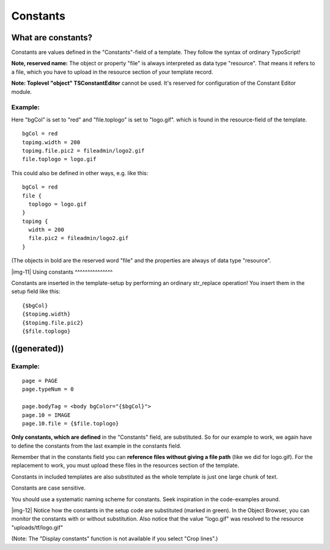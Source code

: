 ﻿.. include:: Images.txt

.. ==================================================
.. FOR YOUR INFORMATION
.. --------------------------------------------------
.. -*- coding: utf-8 -*- with BOM.

.. ==================================================
.. DEFINE SOME TEXTROLES
.. --------------------------------------------------
.. role::   underline
.. role::   typoscript(code)
.. role::   ts(typoscript)
   :class:  typoscript
.. role::   php(code)


Constants
^^^^^^^^^


What are constants?
"""""""""""""""""""

Constants are values defined in the "Constants"-field of a template.
They follow the syntax of ordinary TypoScript!

**Note, reserved name:** The object or property "file" is always
interpreted as data type "resource". That means it refers to a file,
which you have to upload in the resource section of your template
record.

**Note: Toplevel "object" TSConstantEditor** cannot be used. It's
reserved for configuration of the Constant Editor module.


Example:
~~~~~~~~

Here "bgCol" is set to "red" and "file.toplogo" is set to "logo.gif".
which is found in the resource-field of the template.

::

   bgCol = red
   topimg.width = 200
   topimg.file.pic2 = fileadmin/logo2.gif
   file.toplogo = logo.gif

This could also be defined in other ways, e.g. like this:

::

   bgCol = red
   file {
     toplogo = logo.gif
   }
   topimg {
     width = 200
     file.pic2 = fileadmin/logo2.gif
   }

(The objects in bold are the reserved word "file" and the properties
are always of data type "resource".

|img-11| 
Using constants
^^^^^^^^^^^^^^^

Constants are inserted in the template-setup by performing an ordinary
str\_replace operation! You insert them in the setup field like this:

::

   {$bgCol}
   {$topimg.width}
   {$topimg.file.pic2}
   {$file.toplogo}


((generated))
"""""""""""""

Example:
~~~~~~~~

::

   page = PAGE
   page.typeNum = 0
   
   page.bodyTag = <body bgColor="{$bgCol}">
   page.10 = IMAGE
   page.10.file = {$file.toplogo}

**Only constants, which are defined** in the "Constants" field, are
substituted. So for our example to work, we again have to define the
constants from the last example in the constants field.

Remember that in the constants field you can  **reference files
without giving a file path** (like we did for logo.gif). For the
replacement to work, you must upload these files in the resources
section of the template.

Constants in included templates are also substituted as the whole
template is just one large chunk of text.

Constants are case sensitive.

You should use a systematic naming scheme for constants. Seek
inspiration in the code-examples around.

|img-12| Notice how the constants in the setup code are substituted (marked in
green). In the Object Browser, you can monitor the constants with or
without substitution. Also notice that the value "logo.gif" was
resolved to the resource "uploads/tf/logo.gif"

(Note: The "Display constants" function is not available if you select
"Crop lines".)

